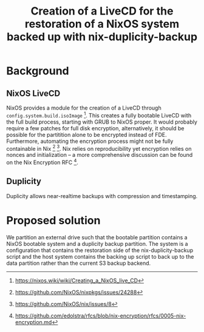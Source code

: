 #+TITLE: Creation of a LiveCD for the restoration of a NixOS system backed up with nix-duplicity-backup

* Background
** NixOS LiveCD
   NixOS provides a module for the creation of a LiveCD through ~config.system.build.isoImage~ [fn:livecd].
   This creates a fully bootable LiveCD with the full build process, starting with GRUB to NixOS proper.
   It would probably require a few patches for full disk encryption, alternatively,
   it should be possible for the partitition alone to be encrypted instead of FDE.
   Furthermore, automating the encryption process might not be fully containable in Nix [fn:nixsecrets] [fn:nixprivate].
   Nix relies on reproducibility yet encryption relies on nonces and initialization --
   a more comprehensive discussion can be found on the Nix Encryption RFC [fn:nixencryption].

** Duplicity
   Duplicity allows near-realtime backups with compression and
   timestamping.
* Proposed solution
  We partition an external drive such that the bootable partition
  contains a NixOS bootable system and a duplicity backup
  partition. The system is a configuration that contains the
  restoration side of the nix-duplicity-backup script and the host
  system contains the backing up script to back up to the data
  partition rather than the current S3 backup backend.

[fn:livecd] https://nixos.wiki/wiki/Creating_a_NixOS_live_CD
[fn:nixsecrets] https://github.com/NixOS/nixpkgs/issues/24288
[fn:nixprivate] https://github.com/NixOS/nix/issues/8
[fn:nixencryption] https://github.com/edolstra/rfcs/blob/nix-encryption/rfcs/0005-nix-encryption.md
